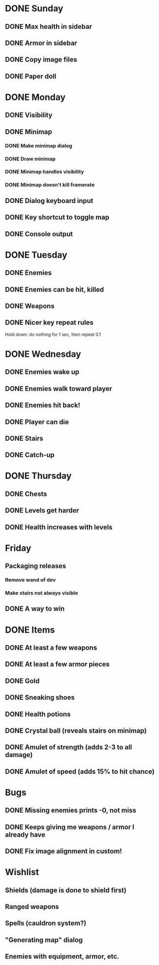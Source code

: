* DONE Sunday
** DONE Max health in sidebar
** DONE Armor in sidebar
** DONE Copy image files
** DONE Paper doll
* DONE Monday
** DONE Visibility
** DONE Minimap
*** DONE Make minimap dialog
*** DONE Draw minimap
*** DONE Minimap handles visibility
*** DONE Minimap doesn't kill framerate
** DONE Dialog keyboard input
** DONE Key shortcut to toggle map
** DONE Console output
* DONE Tuesday
** DONE Enemies
** DONE Enemies can be hit, killed
** DONE Weapons
** DONE Nicer key repeat rules
   Hold down: do nothing for 1 sec, then repeat 0.1
* DONE Wednesday
** DONE Enemies wake up
** DONE Enemies walk toward player
** DONE Enemies hit back!
** DONE Player can die
** DONE Stairs
** DONE Catch-up
* DONE Thursday
** DONE Chests
** DONE Levels get harder
** DONE Health increases with levels
* Friday
** Packaging releases
*** Remove wand of dev
*** Make stairs not always visible
** DONE A way to win
* DONE Items
** DONE At least a few weapons
** DONE At least a few armor pieces
** DONE Gold
** DONE Sneaking shoes
** DONE Health potions
** DONE Crystal ball (reveals stairs on minimap)
** DONE Amulet of strength (adds 2-3 to all damage)
** DONE Amulet of speed (adds 15% to hit chance)
* Bugs
** DONE Missing enemies prints -0, not miss
** DONE Keeps giving me weapons / armor I already have
** DONE Fix image alignment in custom!
* Wishlist
** Shields (damage is done to shield first)
** Ranged weapons
** Spells (cauldron system?)
** "Generating map" dialog
** Enemies with equipment, armor, etc.
